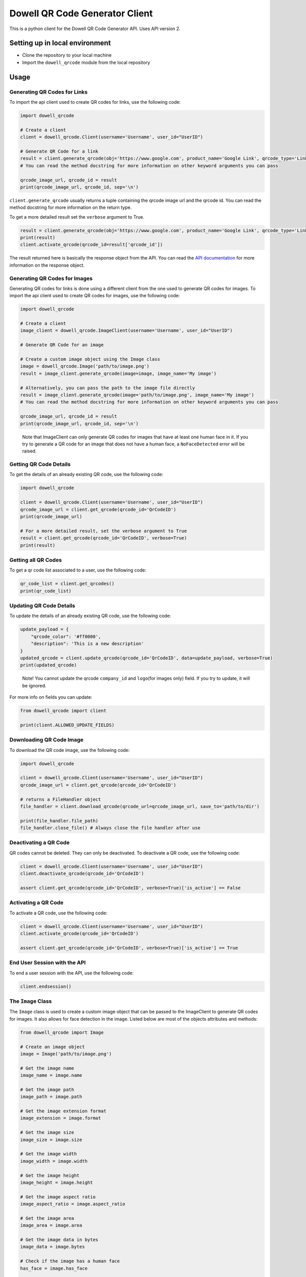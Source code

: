 
Dowell QR Code Generator Client
===============================

This is a python client for the Dowell QR Code Generator API. Uses API version 2.

Setting up in local environment
-------------------------------


* Clone the repository to your local machine
* Import the ``dowell_qrcode`` module from the local repository

Usage
-----

Generating QR Codes for Links
^^^^^^^^^^^^^^^^^^^^^^^^^^^^^

To import the api client used to create QR codes for links, use the following code:

.. code-block:: python

   import dowell_qrcode

   # Create a client
   client = dowell_qrcode.Client(username='Username', user_id="UserID")

   # Generate QR Code for a link
   result = client.generate_qrcode(obj='https://www.google.com', product_name='Google Link', qrcode_type='Link')
   # You can read the method docstring for more information on other keyword arguments you can pass

   qrcode_image_url, qrcode_id = result
   print(qrcode_image_url, qrcode_id, sep='\n')

``client.generate_qrcode`` usually returns a tuple containing the qrcode image url and the qrcode id. You can read the method docstring for more information on the return type.

To get a more detailed result set the ``verbose`` argument to True.

.. code-block:: python


   result = client.generate_qrcode(obj='https://www.google.com', product_name='Google Link', qrcode_type='Link', verbose=True)
   print(result)
   client.activate_qrcode(qrcode_id=result['qrcode_id'])

The result returned here is basically the response object from the API. You can read the `API documentation <https://documenter.getpostman.com/view/14306028/2s93mBwyrj>`_ for more information on the response object.

Generating QR Codes for Images
^^^^^^^^^^^^^^^^^^^^^^^^^^^^^^

Generating QR codes for links is done using a different client from the one used to generate QR codes for images. To import the api client used to create QR codes for images, use the following code:

.. code-block:: python

   import dowell_qrcode

   # Create a client
   image_client = dowell_qrcode.ImageClient(username='Username', user_id="UserID")

   # Generate QR Code for an image

   # Create a custom image object using the Image class
   image = dowell_qrcode.Image('path/to/image.png')
   result = image_client.generate_qrcode(image=image, image_name='My image')

   # Alternatively, you can pass the path to the image file directly
   result = image_client.generate_qrcode(image='path/to/image.png', image_name='My image')
   # You can read the method docstring for more information on other keyword arguments you can pass

   qrcode_image_url, qrcode_id = result
   print(qrcode_image_url, qrcode_id, sep='\n')

..

   Note that ImageClient can only generate QR codes for images that have at least one human face in it. If you try to generate a QR code for an image that does not have a human face, a ``NoFaceDetected`` error will be raised.


Getting QR Code Details
^^^^^^^^^^^^^^^^^^^^^^^

To get the details of an already existing QR code, use the following code:

.. code-block:: python

   import dowell_qrcode

   client = dowell_qrcode.Client(username='Username', user_id="UserID")
   qrcode_image_url = client.get_qrcode(qrcode_id='QrCodeID')
   print(qrcode_image_url)

   # For a more detailed result, set the verbose argument to True
   result = client.get_qrcode(qrcode_id='QrCodeID', verbose=True)
   print(result)

Getting all QR Codes
^^^^^^^^^^^^^^^^^^^^

To get a qr code list associated to a user, use the following code:

.. code-block:: python


   qr_code_list = client.get_qrcodes()
   print(qr_code_list)

Updating QR Code Details
^^^^^^^^^^^^^^^^^^^^^^^^

To update the details of an already existing QR code, use the following code:

.. code-block:: python


   update_payload = {
       "qrcode_color": '#ff0000', 
       "description": 'This is a new description'
   }
   updated_qrcode = client.update_qrcode(qrcode_id='QrCodeID', data=update_payload, verbose=True)
   print(updated_qrcode)

..

   Note! You cannot update the qrcode ``company_id`` and ``logo``\ (for images only) field. If you try to update, it will be ignored.


For more info on fields you can update:

.. code-block:: python

   from dowell_qrcode import client

   print(client.ALLOWED_UPDATE_FIELDS)

Downloading QR Code Image
^^^^^^^^^^^^^^^^^^^^^^^^^

To download the QR code image, use the following code:

.. code-block:: python

   import dowell_qrcode

   client = dowell_qrcode.Client(username='Username', user_id="UserID")
   qrcode_image_url = client.get_qrcode(qrcode_id='QrCodeID')

   # returns a FileHandler object
   file_handler = client.download_qrcode(qrcode_url=qrcode_image_url, save_to='path/to/dir')

   print(file_handler.file_path)
   file_handler.close_file() # Always close the file handler after use

Deactivating a QR Code
^^^^^^^^^^^^^^^^^^^^^^

QR codes cannot be deleted. They can only be deactivated. To deactivate a QR code, use the following code:

.. code-block:: python


   client = dowell_qrcode.Client(username='Username', user_id="UserID")
   client.deactivate_qrcode(qrcode_id='QrCodeID')

   assert client.get_qrcode(qrcode_id='QrCodeID', verbose=True)['is_active'] == False

Activating a QR Code
^^^^^^^^^^^^^^^^^^^^

To activate a QR code, use the following code:

.. code-block:: python


   client = dowell_qrcode.Client(username='Username', user_id="UserID")
   client.activate_qrcode(qrcode_id='QrCodeID')

   assert client.get_qrcode(qrcode_id='QrCodeID', verbose=True)['is_active'] == True

End User Session with the API
^^^^^^^^^^^^^^^^^^^^^^^^^^^^^

To end a user session with the API, use the following code:

.. code-block:: python


   client.endsession()

The ``Image`` Class
^^^^^^^^^^^^^^^^^^^^^^^

The ``Image`` class is used to create a custom image object that can be passed to the ImageClient to generate QR codes for images. It also allows for face detection in the image. Listed below are most of the objects attributes and methods:

.. code-block:: python


   from dowell_qrcode import Image

   # Create an image object
   image = Image('path/to/image.png')

   # Get the image name
   image_name = image.name

   # Get the image path
   image_path = image.path

   # Get the image extension format
   image_extension = image.format

   # Get the image size
   image_size = image.size

   # Get the image width
   image_width = image.width

   # Get the image height
   image_height = image.height

   # Get the image aspect ratio
   image_aspect_ratio = image.aspect_ratio

   # Get the image area
   image_area = image.area

   # Get the image data in bytes
   image_data = image.bytes

   # Check if the image has a human face
   has_face = image.has_face

   # Get the number of faces in the image
   face_count = image.face_count

   # Get the coordinates of the faces in the image
   face_locations = image.find_faces()

   # markout the faces in the image with a green color
   image.markout_faces(face_locations, color=(0, 255, 0))

   # Save the image
   image.save(...)

   # Convert image to grayscale
   image.grayscale()

   # Convert image to binary(black and white)
   image.makebinary()

   # Show image
   image.show()

   # Crop, flip, rotate, resize, etc
   image.crop(...)
   image.flip(...)
   image.rotate(...)
   image.resize(...)
   # etc

   # draw a rectangle on a specific part of the image
   image.draw_rectangle(...)

   # Check if image is color, grayscale or black and white
   is_color = image.is_color()
   is_grayscale = image.is_grayscale()
   is_binary = image.is_binary()

   # Check if image is valid
   is_valid = image.is_valid()

Get API version and status
^^^^^^^^^^^^^^^^^^^^^^^^^^

To get the API version and status, use the following code:

.. code-block:: python

   import dowell_qrcode

   # Get API version
   print(dowell_qrcode.api_version)

   # Get API status
   status = dowell_qrcode.get_api_status()
   print(status)
